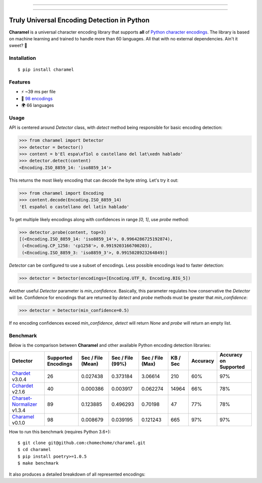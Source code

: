 .. image:: https://raw.githubusercontent.com/chomechome/charamel/master/docs/static/logo.png
  :width: 720px

------------

.. image:: https://img.shields.io/pypi/v/charamel.svg
    :target: https://pypi.python.org/pypi/charamel
    :alt: Package version

.. image:: https://img.shields.io/pypi/l/charamel.svg
    :target: https://pypi.python.org/pypi/charamel
    :alt: Package license

.. image:: https://img.shields.io/pypi/pyversions/charamel.svg
    :target: https://pypi.python.org/pypi/charamel
    :alt: Python versions

.. image:: https://travis-ci.org/chomechome/charamel.svg?branch=master
    :target: https://travis-ci.org/chomechome/charamel
    :alt: TravisCI status

------------

============================================
Truly Universal Encoding Detection in Python
============================================

**Charamel** is a universal character encoding library that supports **all** of `Python character encodings <https://docs.python.org/3.6/library/codecs.html#standard-encodings>`_.
The library is based on machine learning and trained to handle more than 60 languages.
All that with no external dependencies. Ain't it sweet? 🍭

------------
Installation
------------

::

    $ pip install charamel

--------
Features
--------

* ⚡ ~39 ms per file
* 🐍 `98 encodings <https://docs.python.org/3.6/library/codecs.html#standard-encodings>`_
* 🌍 66 languages

-----
Usage
-----

API is centered around `Detector` class, with `detect` method being responsible for basic encoding detection:

.. code-block:: python

    >>> from charamel import Detector
    >>> detector = Detector()
    >>> content = b'El espa\xf1ol o castellano del lat\xedn hablado'
    >>> detector.detect(content)
    <Encoding.ISO_8859_14: 'iso8859_14'>

This returns the most likely encoding that can decode the byte string. Let's try it out:

.. code-block:: python

    >>> from charamel import Encoding
    >>> content.decode(Encoding.ISO_8859_14)
    'El español o castellano del latín hablado'

To get multiple likely encodings along with confidences in range `[0, 1]`, use `probe` method:

.. code-block:: python

    >>> detector.probe(content, top=3)
    [(<Encoding.ISO_8859_14: 'iso8859_14'>, 0.9964286725192874),
     (<Encoding.CP_1258: 'cp1258'>, 0.9919203166700203),
     (<Encoding.ISO_8859_3: 'iso8859_3'>, 0.9915028923264849)]

`Detector` can be configured to use a subset of encodings. Less possible encodings lead to faster detection:

.. code-block:: python

    >>> detector = Detector(encodings=[Encoding.UTF_8, Encoding.BIG_5])

Another useful `Detector` parameter is `min_confidence`. Basically, this parameter regulates how conservative the `Detector` will be.
Confidence for encodings that are returned by `detect` and `probe` methods must be greater that `min_confidence`:

.. code-block:: python

    >>> detector = Detector(min_confidence=0.5)

If no encoding confidences exceed `min_confidence`, `detect` will return `None` and `probe` will return an empty list.

---------
Benchmark
---------

Below is the comparison between **Charamel** and other available Python encoding detection libraries:

+-----------------------------------------------------------------------------+---------------------+-------------------+------------------+------------------+------------+------------+-------------------------+
| Detector                                                                    | Supported Encodings | Sec / File (Mean) | Sec / File (99%) | Sec / File (Max) |   KB / Sec | Accuracy   | Accuracy on Supported   |
+=============================================================================+=====================+===================+==================+==================+============+============+=========================+
| `Chardet <https://github.com/chardet/chardet>`_ v3.0.4                      |                  26 |          0.027438 |         0.373184 |         3.06614  |        210 | 60%        | 97%                     |
+-----------------------------------------------------------------------------+---------------------+-------------------+------------------+------------------+------------+------------+-------------------------+
| `Cchardet <https://github.com/PyYoshi/cChardet>`_ v2.1.6                    |                  40 |          0.000386 |         0.003917 |         0.062274 |      14964 | 66%        | 78%                     |
+-----------------------------------------------------------------------------+---------------------+-------------------+------------------+------------------+------------+------------+-------------------------+
| `Charset-Normalizer <https://github.com/Ousret/charset_normalizer>`_ v1.3.4 |                  89 |          0.123885 |         0.496293 |         0.70198  |         47 | 77%        | 78%                     |
+-----------------------------------------------------------------------------+---------------------+-------------------+------------------+------------------+------------+------------+-------------------------+
| `Charamel <https://github.com/chomechome/charamel>`_ v0.1.0                 |                  98 |          0.008679 |         0.039195 |         0.121243 |        665 | 97%        | 97%                     |
+-----------------------------------------------------------------------------+---------------------+-------------------+------------------+------------------+------------+------------+-------------------------+

How to run this benchmark (requires Python 3.6+):

::

    $ git clone git@github.com:chomechome/charamel.git
    $ cd charamel
    $ pip install poetry>=1.0.5
    $ make benchmark

It also produces a detailed breakdown of all represented encodings:

.. raw:: html
   :file: https://raw.githubusercontent.com/chomechome/charamel/master/docs/breakdown.html
